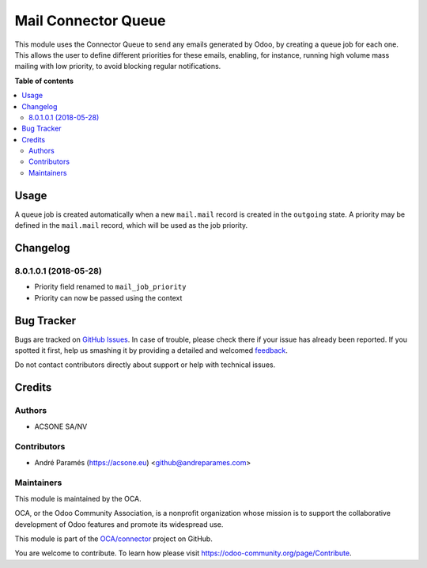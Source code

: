 ====================
Mail Connector Queue
====================

.. !!!!!!!!!!!!!!!!!!!!!!!!!!!!!!!!!!!!!!!!!!!!!!!!!!!!
   !! This file is generated by oca-gen-addon-readme !!
   !! changes will be overwritten.                   !!
   !!!!!!!!!!!!!!!!!!!!!!!!!!!!!!!!!!!!!!!!!!!!!!!!!!!!

.. |badge1| image:: https://img.shields.io/badge/maturity-Beta-yellow.png
    :target: https://odoo-community.org/page/development-status
    :alt: Beta
.. |badge2| image:: https://img.shields.io/badge/licence-AGPL--3-blue.png
    :target: http://www.gnu.org/licenses/agpl-3.0-standalone.html
    :alt: License: AGPL-3
.. |badge3| image:: https://img.shields.io/badge/github-OCA%2Fconnector-lightgray.png?logo=github
    :target: https://github.com/OCA/connector/tree/8.0/mail_connector_queue
    :alt: OCA/connector
.. |badge4| image:: https://img.shields.io/badge/weblate-Translate%20me-F47D42.png
    :target: https://translation.odoo-community.org/projects/connector-8-0/connector-8-0-mail_connector_queue
    :alt: Translate me on Weblate
.. |badge5| image:: https://img.shields.io/badge/runbot-Try%20me-875A7B.png
    :target: https://runbot.odoo-community.org/runbot/102/8.0
    :alt: Try me on Runbot

|badge1| |badge2| |badge3| |badge4| |badge5| 

This module uses the Connector Queue to send any emails generated by Odoo,
by creating a queue job for each one. This allows the user to define different
priorities for these emails, enabling, for instance, running high volume mass
mailing with low priority, to avoid blocking regular notifications.

**Table of contents**

.. contents::
   :local:

Usage
=====

A queue job is created automatically when a new ``mail.mail`` record is
created in the ``outgoing`` state. A priority may be defined in the
``mail.mail`` record, which will be used as the job priority.

Changelog
=========

8.0.1.0.1 (2018-05-28)
~~~~~~~~~~~~~~~~~~~~~~~

* Priority field renamed to ``mail_job_priority``
* Priority can now be passed using the context

Bug Tracker
===========

Bugs are tracked on `GitHub Issues <https://github.com/OCA/connector/issues>`_.
In case of trouble, please check there if your issue has already been reported.
If you spotted it first, help us smashing it by providing a detailed and welcomed
`feedback <https://github.com/OCA/connector/issues/new?body=module:%20mail_connector_queue%0Aversion:%208.0%0A%0A**Steps%20to%20reproduce**%0A-%20...%0A%0A**Current%20behavior**%0A%0A**Expected%20behavior**>`_.

Do not contact contributors directly about support or help with technical issues.

Credits
=======

Authors
~~~~~~~

* ACSONE SA/NV

Contributors
~~~~~~~~~~~~

* André Paramés (https://acsone.eu) <github@andreparames.com>

Maintainers
~~~~~~~~~~~

This module is maintained by the OCA.

.. image:: https://odoo-community.org/logo.png
   :alt: Odoo Community Association
   :target: https://odoo-community.org

OCA, or the Odoo Community Association, is a nonprofit organization whose
mission is to support the collaborative development of Odoo features and
promote its widespread use.

This module is part of the `OCA/connector <https://github.com/OCA/connector/tree/8.0/mail_connector_queue>`_ project on GitHub.

You are welcome to contribute. To learn how please visit https://odoo-community.org/page/Contribute.
